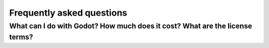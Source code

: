 .. meta::
    :keywords: FAQ

.. _doc_faq:

Frequently asked questions
==========================

What can I do with Godot? How much does it cost? What are the license terms?
----------------------------------------------------------------------------
..
   Godot is `Free and Open-Source Software <https://en.wikipedia.org/wiki/Free_and_open-source_software>`_ available under the `OSI-approved <https://opensource.org/licenses/MIT>`_ MIT license. This means it is free as in "free speech" as well as in "free beer."

   In short:

   * You are free to download and use Godot for any purpose, personal, non-profit, commercial, or otherwise.
   * You are free to modify, distribute, redistribute, and remix Godot to your heart's content, for any reason, both non-commercially and commercially.

   All the contents of this accompanying documentation are published under
   the permissive Creative Commons Attribution 3.0 (`CC-BY 3.0 <https://creativecommons.org/licenses/by/3.0/>`_) license, with attribution
   to "Juan Linietsky, Ariel Manzur and the Godot Engine community."

   Logos and icons are generally under the same Creative Commons license. Note
   that some third-party libraries included with Godot's source code may have
   different licenses.

   For full details, look at the `COPYRIGHT.txt <https://github.com/godotengine/godot/blob/master/COPYRIGHT.txt>`_ as well
   as the `LICENSE.txt <https://github.com/godotengine/godot/blob/master/LICENSE.txt>`_ and `LOGO_LICENSE.txt <https://github.com/godotengine/godot/blob/master/LOGO_LICENSE.md>`_ files
   in the Godot repository.

   Also, see `the license page on the Godot website <https://godotengine.org/license>`_.

   Which platforms are supported by Godot?
   ---------------------------------------

   **For the editor:**

   * Windows
   * macOS
   * X11 (Linux, \*BSD)

   **For exporting your games:**

   * Windows (and UWP)
   * macOS
   * X11 (Linux, \*BSD)
   * Android
   * iOS
   * Web

   Both 32- and 64-bit binaries are supported where it makes sense, with 64
   being the default.

   Some users also report building and using Godot successfully on ARM-based
   systems with Linux, like the Raspberry Pi.

   Additionally, there is some unofficial third-party work being done on building
   for some consoles. However, none of this is included in the default build
   scripts or export templates at this time.

   For more on this, see the sections on :ref:`exporting <toc-learn-workflow-export>`
   and :ref:`compiling Godot yourself <toc-devel-compiling>`.

   Which programming languages are supported in Godot?
   ---------------------------------------------------

   The officially supported languages for Godot are GDScript, Visual Scripting,
   C#, and C++. See the subcategories for each language in the
   :ref:`scripting <toc-learn-scripting>` section.

   If you are just starting out with either Godot or game development in general,
   GDScript is the recommended language to learn and use since it is native to Godot.
   While scripting languages tend to be less performant than lower-level languages in
   the long run, for prototyping, developing Minimum Viable Products (MVPs), and
   focusing on Time-To-Market (TTM), GDScript will provide a fast, friendly, and capable
   way of developing your games.

   Note that C# support is still relatively new, and as such, you may encounter some
   issues along the way. Our friendly and hard-working development community is always
   ready to tackle new problems as they arise, but since this is an open-source project,
   we recommend that you first do some due diligence yourself. Searching through
   discussions on `open issues <https://github.com/godotengine/godot/issues>`_ is a
   great way to start your troubleshooting.

   As for new languages, support is possible via third parties using the GDNative /
   NativeScript / PluginScript facilities. (See the question about plugins below.)
   Work is currently underway, for example, on unofficial bindings for Godot
   to `Python <https://github.com/touilleMan/godot-python>`_ and `Nim <https://github.com/pragmagic/godot-nim>`_.

   What is GDScript and why should I use it?
   -----------------------------------------

   GDScript is Godot's integrated scripting language. It was built from the ground
   up to maximize Godot's potential in the least amount of code, affording both novice
   and expert developers alike to capitalize on Godot's strengths as fast as possible.
   If you've ever written anything in a language like Python before then you'll feel
   right at home. For examples, history, and a complete overview of the power GDScript
   offers you, check out the :ref:`GDScript scripting guide <doc_gdscript>`.

   There are several reasons to use GDScript--especially when you are prototyping, in
   alpha/beta stages of your project, or are not creating the next AAA title--but the
   most salient reason is the overall **reduction of complexity.**

   The original intent of creating a tightly integrated, custom scripting language for
   Godot was two-fold: first, it reduces the amount of time necessary to get up and running
   with Godot, giving developers a rapid way of exposing themselves to the engine with a
   focus on productivity; second, it reduces the overall burden of maintenance, attenuates
   the dimensionality of issues, and allows the developers of the engine to focus on squashing
   bugs and improving features related to the engine core--rather than spending a lot of time
   trying to get a small set of incremental features working across a large set of languages.

   Since Godot is an open-source project, it was imperative from the start to prioritize a
   more integrated and seamless experience over attracting additional users by supporting
   more familiar programming languages--especially when supporting those more familiar
   languages would result in a worse experience. We understand if you would rather use
   another language in Godot (see the list of supported options above). That being said, if
   you haven't given GDScript a try, try it for **three days**. Just like Godot,
   once you see how powerful it is and rapid your development becomes, we think GDScript
   will grow on you.

   More information about getting comfortable with GDScript or dynamically typed
   languages can be found in the :ref:`doc_gdscript_more_efficiently` tutorial.

   What were the motivations behind creating GDScript?
   ---------------------------------------------------

   The main reasons for creating a custom scripting language for Godot were:

   1. Poor thread support in most script VMs, and Godot uses threads
      (Lua, Python, Squirrel, JS, AS, etc.).
   2. Poor class-extending support in most script VMs, and adapting to
      the way Godot works is highly inefficient (Lua, Python, JS).
   3. Many existing languages have horrible interfaces for binding to C++, resulting in large amount of
      code, bugs, bottlenecks, and general inefficiency (Lua, Python,
      Squirrel, JS, etc.) We wanted to focus on a great engine, not a great amount of integrations.
   4. No native vector types (vector3, matrix4, etc.), resulting in highly
      reduced performance when using custom types (Lua, Python, Squirrel,
      JS, AS, etc.).
   5. Garbage collector results in stalls or unnecessarily large memory
      usage (Lua, Python, JS, AS, etc.).
   6. Difficulty to integrate with the code editor for providing code
      completion, live editing, etc. (all of them). This is well
      supported by GDScript.

   GDScript was designed to curtail the issues above and more.

   What type of 3D model formats does Godot support?
   -------------------------------------------------

   Godot supports Collada via the `OpenCollada <https://github.com/KhronosGroup/OpenCOLLADA/wiki/OpenCOLLADA-Tools>`_ exporter (Maya, 3DSMax).
   If you are using Blender, take a look at our own `Better Collada Exporter <https://godotengine.org/download>`_.

   As of Godot 3.0, glTF is supported.

   FBX is supported via the Open Asset Import library. However, FBX is proprietary
   so we recommend using other formats listed above, if suitable for your workflow.

   Will [insert closed SDK such as FMOD, GameWorks, etc.] be supported in Godot?
   -----------------------------------------------------------------------------

   The aim of Godot is to create a free and open-source MIT-licensed engine that
   is modular and extendable. There are no plans for the core engine development
   community to support any third-party, closed-source/proprietary SDKs, as integrating
   with these would go against Godot's ethos.

   That said, because Godot is open-source and modular, nothing prevents you or
   anyone else interested in adding those libraries as a module and shipping your
   game with them--as either open- or closed-source.

   To see how support for your SDK of choice could still be provided, look at the
   Plugins question below.

   If you know of a third-party SDK that is not supported by Godot but that offers
   free and open-source integration, consider starting the integration work yourself.
   Godot is not owned by one person; it belongs to the community, and it grows along
   with ambitious community contributors like you.

   How should assets be created to handle multiple resolutions and aspect ratios?
   ------------------------------------------------------------------------------

   This question pops up often and it's probably thanks to the misunderstanding
   created by Apple when they originally doubled the resolution of their devices.
   It made people think that having the same assets in different resolutions was a
   good idea, so many continued towards that path. That originally worked to a
   point and only for Apple devices, but then several Android and Apple devices
   with different resolutions and aspect ratios were created, with a very wide
   range of sizes and DPIs.

   The most common and proper way to achieve this is to, instead, use a single
   base resolution for the game and only handle different screen aspect ratios.
   This is mostly needed for 2D, as in 3D it's just a matter of Camera XFov or YFov.

   1. Choose a single base resolution for your game. Even if there are
      devices that go up to 2K and devices that go down to 400p, regular
      hardware scaling in your device will take care of this at little or
      no performance cost. Most common choices are either near 1080p
      (1920x1080) or 720p (1280x720). Keep in mind the higher the
      resolution, the larger your assets, the more memory they will take
      and the longer the time it will take for loading.

   2. Use the stretch options in Godot; 2D stretching while keeping aspect
      ratios works best. Check the :ref:`doc_multiple_resolutions` tutorial
      on how to achieve this.

   3. Determine a minimum resolution and then decide if you want your game
      to stretch vertically or horizontally for different aspect ratios, or
      if there is one aspect ratio and you want black bars to appear
      instead. This is also explained in :ref:`doc_multiple_resolutions`.

   4. For user interfaces, use the :ref:`anchoring <doc_size_and_anchors>`
      to determine where controls should stay and move. If UIs are more
      complex, consider learning about Containers.

   And that's it! Your game should work in multiple resolutions.

   If there is a desire to make your game also work on ancient
   devices with tiny screens (fewer than 300 pixels in width), you can use
   the export option to shrink images, and set that build to be used for
   certain screen sizes in the App Store or Google Play.

   How can I extend Godot?
   -----------------------

   For extending Godot, like creating Godot Editor plugins or adding support
   for additional languages, take a look at :ref:`EditorPlugins <doc_making_plugins>`
   and tool scripts.

   Also, see the official blog posts on these topics:

   * `A look at the GDNative architecture <https://godotengine.org/article/look-gdnative-architecture>`_
   * `GDNative is here! <https://godotengine.org/article/dlscript-here>`_

   You can also take a look at the GDScript implementation, the Godot modules,
   as well as the `unofficial Python support <https://github.com/touilleMan/godot-python>`_ for Godot.
   This would be a good starting point to see how another third-party library
   integrates with Godot.

   I would like to contribute! How can I get started?
   --------------------------------------------------

   Awesome! As an open-source project, Godot thrives off of the innovation and
   ambition of developers like you.

   The first place to get started is in the `issues <https://github.com/godotengine/godot/issues>`_.
   Find an issue that resonates with you, then proceed to the `How to Contribute <https://github.com/godotengine/godot/blob/master/CONTRIBUTING.md#contributing-pull-requests>`_
   guide to learn how to fork, modify, and submit a Pull Request (PR) with your changes.

   I have a great idea for Godot. How can I share it?
   --------------------------------------------------

   It might be tempting to want to bring ideas to Godot, like ones that
   result in massive core changes, some sort of mimicry of what another
   game engine does, or alternative workflows that you'd like built into
   the editor. These are great and we are thankful to have such motivated
   people want to contribute, but Godot's focus is and always will be the
   core functionality as outlined in the `Roadmap <https://github.com/godotengine/godot-roadmap/blob/master/ROADMAP.md>`_,
   `squashing bugs and addressing issues <https://github.com/godotengine/godot/issues>`_,
   and conversations between Godot community members.

   Most developers in the Godot community will be more interested to learn
   about things like:

   -  Your experience using the software and the problems you have (we
      care about this much more than ideas on how to improve it).
   -  The features you would like to see implemented because you need them
      for your project.
   -  The concepts that were difficult to understand while learning the software.
   -  The parts of your workflow you would like to see optimized.
   -  Parts where you missed clear tutorials or where the documentation wasn't clear.

   Please don't feel like your ideas for Godot are unwelcome. Instead,
   try to reformulate them as a problem first, so developers and the community
   have a functional foundation to ground your ideas on.

   A good way to approach sharing your ideas and problems with the community
   is as a set of user stories. Explain what you are trying to do, what behavior
   you expect to happen, and then what behavior actually happened. Framing problems
   and ideas this way will help the whole community stay focused on improving
   developer experiences as a whole.

   Bonus points for bringing screenshots, concrete numbers, test cases, or example
   projects (if applicable).


   Why does Godot not use STL (Standard Template Library)
   ------------------------------------------------------

   Like many other libraries (Qt as an example), Godot does not make use of
   STL. We believe STL is a great general purpose library, but we had special
   requirements for Godot.

   * STL templates create very large symbols, which results in huge debug binaries. We use few templates with very short names instead.
   * Most of our containers cater to special needs, like Vector, which uses copy on write and we use to pass data around, or the RID system, which requires O(1) access time for performance. Likewise, our hash map implementations are designed to integrate seamlessly with internal engine types.
   * Our containers have memory tracking built-in, which helps better track memory usage.
   * For large arrays, we use pooled memory, which can be mapped to either a preallocated buffer or virtual memory.
   * We use our custom String type, as the one provided by STL is too basic and lacks proper internationalization support.

   Why does Godot not use exceptions?
   ----------------------------------

   We believe games should not crash, no matter what. If an unexpected
   situation happens, Godot will print an error (which can be traced even to
   script), but then it will try to recover as gracefully as possible and keep
   going.

   Additionally, exceptions significantly increase binary size for the
   executable.

   Why does Godot not enforce RTTI?
   --------------------------------

   Godot provides its own type-casting system, which can optionally use RTTI
   internally. Disabling RTTI in Godot means considerably smaller binary sizes can
   be achieved, at a little performance cost.

   Why does Godot not force users to implement DoD (Data oriented Design)?
   -----------------------------------------------------------------------

   While Godot internally for a lot of the heavy performance tasks attempts
   to use cache coherency as best as possible, we believe most users don't
   really need to be forced to use DoD practices.

   DoD is mostly a cache coherency optimization that can only gain you
   significant performance improvements when dealing with dozens of
   thousands of objects (which are processed every frame with little
   modification). As in, if you are moving a few hundred sprites or enemies
   per frame, DoD won't help you, and you should consider a different approach
   to optimization.

   The vast majority of games do not need this and Godot provides handy helpers
   to do the job for most cases when you do.

   If a game that really needs to process such large amount of objects is
   needed, our recommendation is to use C++ and GDNative for the high
   performance parts and GDScript (or C#) for the rest of the game.

   How can I support Godot development or contribute?
   --------------------------------------------------

   See :ref:`doc_ways_to_contribute`.

   Who is working on Godot? How can I contact you?
   -----------------------------------------------

   See the corresponding page on the `Godot website <https://godotengine.org/contact>`_.
